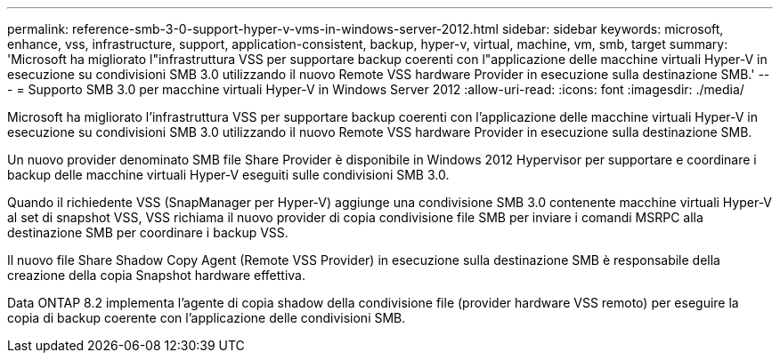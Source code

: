 ---
permalink: reference-smb-3-0-support-hyper-v-vms-in-windows-server-2012.html 
sidebar: sidebar 
keywords: microsoft, enhance, vss, infrastructure, support, application-consistent, backup, hyper-v, virtual, machine, vm, smb, target 
summary: 'Microsoft ha migliorato l"infrastruttura VSS per supportare backup coerenti con l"applicazione delle macchine virtuali Hyper-V in esecuzione su condivisioni SMB 3.0 utilizzando il nuovo Remote VSS hardware Provider in esecuzione sulla destinazione SMB.' 
---
= Supporto SMB 3.0 per macchine virtuali Hyper-V in Windows Server 2012
:allow-uri-read: 
:icons: font
:imagesdir: ./media/


[role="lead"]
Microsoft ha migliorato l'infrastruttura VSS per supportare backup coerenti con l'applicazione delle macchine virtuali Hyper-V in esecuzione su condivisioni SMB 3.0 utilizzando il nuovo Remote VSS hardware Provider in esecuzione sulla destinazione SMB.

Un nuovo provider denominato SMB file Share Provider è disponibile in Windows 2012 Hypervisor per supportare e coordinare i backup delle macchine virtuali Hyper-V eseguiti sulle condivisioni SMB 3.0.

Quando il richiedente VSS (SnapManager per Hyper-V) aggiunge una condivisione SMB 3.0 contenente macchine virtuali Hyper-V al set di snapshot VSS, VSS richiama il nuovo provider di copia condivisione file SMB per inviare i comandi MSRPC alla destinazione SMB per coordinare i backup VSS.

Il nuovo file Share Shadow Copy Agent (Remote VSS Provider) in esecuzione sulla destinazione SMB è responsabile della creazione della copia Snapshot hardware effettiva.

Data ONTAP 8.2 implementa l'agente di copia shadow della condivisione file (provider hardware VSS remoto) per eseguire la copia di backup coerente con l'applicazione delle condivisioni SMB.

